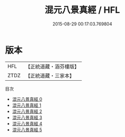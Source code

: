 #+TITLE: 混元八景真經 / HFL

#+DATE: 2015-08-29 00:17:03.769804
* 版本
 |       HFL|【正統道藏・涵芬樓版】|
 |      ZTDZ|【正統道藏・三家本】|
目次
 - [[file:KR5c0041_000.txt][混元八景真經 0]]
 - [[file:KR5c0041_001.txt][混元八景真經 1]]
 - [[file:KR5c0041_002.txt][混元八景真經 2]]
 - [[file:KR5c0041_003.txt][混元八景真經 3]]
 - [[file:KR5c0041_004.txt][混元八景真經 4]]
 - [[file:KR5c0041_005.txt][混元八景真經 5]]
